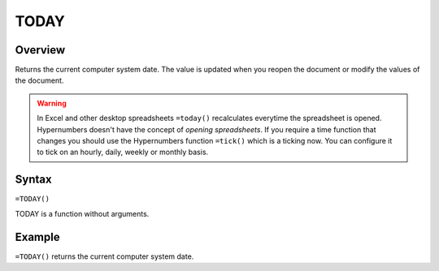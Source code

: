 =====
TODAY
=====

Overview
--------

Returns the current computer system date. The value is updated when you reopen the document or modify the values of the document.

.. warning:: In Excel and other desktop spreadsheets ``=today()`` recalculates everytime the spreadsheet is opened. Hypernumbers doesn't have the concept of *opening spreadsheets*. If you require a time function that changes you should use the Hypernumbers function ``=tick()`` which is a ticking now. You can configure it to tick on an hourly, daily, weekly or monthly basis.


Syntax
------

``=TODAY()``

TODAY is a function without arguments.

Example
-------

``=TODAY()`` returns the current computer system date.
